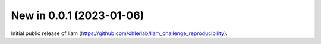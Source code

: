 New in 0.0.1 (2023-01-06)
-------------------------
Initial public release of liam (https://github.com/ohlerlab/liam_challenge_reproducibility).
